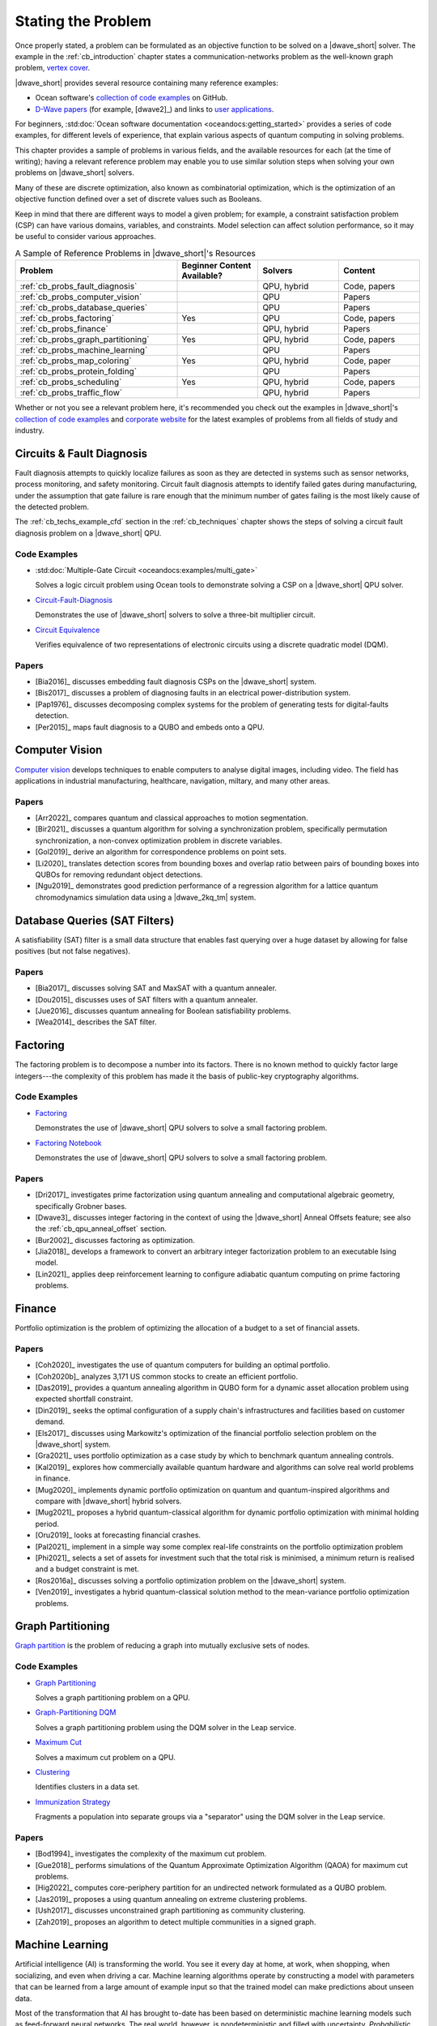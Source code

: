 .. _qpu_stating_problems:

===================
Stating the Problem
===================

Once properly stated, a problem can be formulated as an objective function
to be solved on a |dwave_short| solver. The example in the
:ref:`cb_introduction` chapter states a communication-networks problem as the
well-known graph problem,
`vertex cover <https://en.wikipedia.org/wiki/Vertex_cover>`_.

|dwave_short| provides several resource containing many reference examples:

*   Ocean software's 
    `collection of code examples <https://github.com/dwave-examples>`_ on
    GitHub.
*   `D-Wave papers <https://www.dwavesys.com/learn/publications>`_
    (for example, [dwave2]_) and links to
    `user applications <https://www.dwavesys.com/learn/featured-applications/>`_.

For beginners,
:std:doc:`Ocean software documentation <oceandocs:getting_started>` provides a
series of code examples, for different levels of experience, that explain
various aspects of quantum computing in solving problems.

This chapter provides a sample of problems in various fields, and the available
resources for each (at the time of writing); having a relevant reference problem
may enable you to use similar solution steps when solving your own problems on
|dwave_short| solvers.

Many of these are discrete optimization, also known as combinatorial
optimization, which is the optimization of an objective function defined over a
set of discrete values such as Booleans.

Keep in mind that there are different ways to model a given problem; for
example, a constraint satisfaction problem (CSP) can have various domains,
variables, and constraints. Model selection can affect solution performance, so
it may be useful to consider various approaches.

.. list-table:: A Sample of Reference Problems in |dwave_short|'s Resources
    :widths: 40 20 20 20
    :header-rows: 1

    *   - **Problem**
        - **Beginner Content Available?**
        - **Solvers**
        - **Content**
    *   - :ref:`cb_probs_fault_diagnosis`
        -
        - QPU, hybrid
        - Code, papers
    *   - :ref:`cb_probs_computer_vision`
        -
        - QPU
        - Papers
    *   - :ref:`cb_probs_database_queries`
        -
        - QPU
        - Papers
    *   - :ref:`cb_probs_factoring`
        - Yes
        - QPU
        - Code, papers
    *   - :ref:`cb_probs_finance`
        -
        - QPU, hybrid
        - Papers
    *   - :ref:`cb_probs_graph_partitioning`
        - Yes
        - QPU, hybrid
        - Code, papers
    *   - :ref:`cb_probs_machine_learning`
        -
        - QPU
        - Papers
    *   - :ref:`cb_probs_map_coloring`
        - Yes
        - QPU, hybrid
        - Code, paper
    *   - :ref:`cb_probs_protein_folding`
        -
        - QPU
        - Papers
    *   - :ref:`cb_probs_scheduling`
        - Yes
        - QPU, hybrid
        - Code, papers
    *   - :ref:`cb_probs_traffic_flow`
        -
        - QPU, hybrid
        - Papers

Whether or not you see a relevant problem here, it's recommended you check out
the examples in |dwave_short|'s
`collection of code examples <https://github.com/dwave-examples>`_ and
`corporate website <https://www.dwavesys.com>`_ for the latest examples of
problems from all fields of study and industry.

.. _cb_probs_fault_diagnosis:

Circuits & Fault Diagnosis
==========================

Fault diagnosis attempts to quickly localize failures as soon as they are
detected in systems such as sensor networks, process monitoring, and safety
monitoring. Circuit fault diagnosis attempts to identify failed gates during
manufacturing, under the assumption that gate failure is rare enough that the
minimum number of gates failing is the most likely cause of the detected
problem.

The :ref:`cb_techs_example_cfd` section in the :ref:`cb_techniques` chapter
shows the steps of solving a circuit fault diagnosis problem on a |dwave_short|
QPU.

Code Examples
-------------

*   :std:doc:`Multiple-Gate Circuit <oceandocs:examples/multi_gate>`

    Solves a logic circuit problem using Ocean tools to demonstrate solving a
    CSP on a |dwave_short| QPU solver.
*   `Circuit-Fault-Diagnosis <https://github.com/dwave-examples/circuit-fault-diagnosis>`_

    Demonstrates the use of |dwave_short| solvers to solve a three-bit
    multiplier circuit.
*   `Circuit Equivalence <https://github.com/dwave-examples/circuit-equivalence>`_

    Verifies equivalence of two representations of electronic circuits using a
    discrete quadratic model (DQM).

Papers
------

*   [Bia2016]_ discusses embedding fault diagnosis CSPs on the |dwave_short|
    system.
*   [Bis2017]_ discusses a problem of diagnosing faults in an electrical
    power-distribution system.
*   [Pap1976]_ discusses decomposing complex systems for the problem of
    generating tests for digital-faults detection.
*   [Per2015]_ maps fault diagnosis to a QUBO and embeds onto a QPU.

.. _cb_probs_computer_vision:

Computer Vision
===============

`Computer vision <https://en.wikipedia.org/wiki/Computer_vision>`_ develops
techniques to enable computers to analyse digital images, including video. The
field has applications in industrial manufacturing, healthcare, navigation,
miltary, and many other areas.

Papers
------

*   [Arr2022]_ compares quantum and classical approaches to motion segmentation.
*   [Bir2021]_ discusses a quantum algorithm for solving a synchronization
    problem, specifically permutation synchronization, a non-convex optimization
    problem in discrete variables.
*   [Gol2019]_ derive an algorithm for correspondence problems on point sets.
*   [Li2020]_ translates detection scores from bounding boxes and overlap ratio
    between pairs of bounding boxes into QUBOs for removing redundant object
    detections.
*   [Ngu2019]_ demonstrates good prediction performance of a regression
    algorithm for a lattice quantum chromodynamics simulation data using a
    |dwave_2kq_tm| system.

.. _cb_probs_database_queries:

Database Queries (SAT Filters)
==============================

A satisfiability (SAT) filter is a small data structure that enables fast
querying over a huge dataset by allowing for false positives (but not false
negatives).

Papers
------

*   [Bia2017]_ discusses solving SAT and MaxSAT with a quantum annealer.
*   [Dou2015]_ discusses uses of SAT filters with a quantum annealer.
*   [Jue2016]_ discusses quantum annealing for Boolean satisfiability problems.
*   [Wea2014]_ describes the SAT filter.

.. _cb_probs_factoring:

Factoring
=========

The factoring problem is to decompose a number into its factors. There is no
known method to quickly factor large integers---the complexity of this problem
has made it the basis of public-key cryptography algorithms.

Code Examples
-------------

*   `Factoring <https://github.com/dwave-examples/factoring>`_

    Demonstrates the use of |dwave_short| QPU solvers to solve a small factoring
    problem.
*   `Factoring Notebook <https://github.com/dwave-examples/factoring-notebook>`_

    Demonstrates the use of |dwave_short| QPU solvers to solve a small factoring
    problem.

Papers
------

*   [Dri2017]_ investigates prime factorization using quantum annealing and
    computational algebraic geometry, specifically Grobner bases.
*   [Dwave3]_ discusses integer factoring in the context of using the
    |dwave_short| Anneal Offsets feature; see also the
    :ref:`cb_qpu_anneal_offset` section.
*   [Bur2002]_ discusses factoring as optimization.
*   [Jia2018]_ develops a framework to convert an arbitrary integer
    factorization problem to an executable Ising model.
*   [Lin2021]_ applies deep reinforcement learning to configure adiabatic
    quantum computing on prime factoring problems.

.. _cb_probs_finance:

Finance
=======

Portfolio optimization is the problem of optimizing the allocation of a budget
to a set of financial assets.

Papers
------

*   [Coh2020]_ investigates the use of quantum computers for building an optimal
    portfolio.
*   [Coh2020b]_ analyzes 3,171 US common stocks to create an efficient
    portfolio.
*   [Das2019]_ provides a quantum annealing algorithm in QUBO form for a dynamic
    asset allocation problem using expected shortfall constraint.
*   [Din2019]_ seeks the optimal configuration of a supply chain's
    infrastructures and facilities based on customer demand.
*   [Els2017]_ discusses using Markowitz's optimization of the financial
    portfolio selection problem on the |dwave_short| system.
*   [Gra2021]_ uses portfolio optimization as a case study by which to benchmark
    quantum annealing controls.
*   [Kal2019]_ explores how commercially available quantum hardware and
    algorithms can solve real world problems in finance.
*   [Mug2020]_ implements dynamic portfolio optimization on quantum and
    quantum-inspired algorithms and compare with |dwave_short| hybrid solvers.
*   [Mug2021]_ proposes a hybrid quantum-classical algorithm for dynamic
    portfolio optimization with minimal holding period.
*   [Oru2019]_ looks at forecasting financial crashes.
*   [Pal2021]_ implement in a simple way some complex real-life constraints on
    the portfolio optimization problem
*   [Phi2021]_ selects a set of assets for investment such that the total risk
    is minimised, a minimum return is realised and a budget constraint is met.
*   [Ros2016a]_ discusses solving a portfolio optimization problem on the
    |dwave_short| system.
*   [Ven2019]_ investigates a hybrid quantum-classical solution method to the
    mean-variance portfolio optimization problems.

.. _cb_probs_graph_partitioning:

Graph Partitioning
==================

`Graph partition <https://en.wikipedia.org/wiki/Graph_partition>`_ is the
problem of reducing a graph into mutually exclusive sets of nodes.

Code Examples
-------------

*   `Graph Partitioning <https://github.com/dwave-examples/graph-partitioning>`_

    Solves a graph partitioning problem on a QPU.
*   `Graph-Partitioning DQM <https://github.com/dwave-examples/graph-partitioning-dqm>`_

    Solves a graph partitioning problem using the DQM solver in the Leap
    service.
*   `Maximum Cut <https://github.com/dwave-examples/maximum-cut>`_

    Solves a maximum cut problem on a QPU.
*   `Clustering <https://github.com/dwave-examples/clustering>`_

    Identifies clusters in a data set.
*   `Immunization Strategy <https://github.com/dwave-examples/immunization-strategy>`_

    Fragments a population into separate groups via a "separator" using the DQM
    solver in the Leap service.

Papers
------

*   [Bod1994]_ investigates the complexity of the maximum cut problem.
*   [Gue2018]_ performs simulations of the Quantum Approximate Optimization
    Algorithm (QAOA) for maximum cut problems.
*   [Hig2022]_ computes core-periphery partition for an undirected network
    formulated as a QUBO problem.
*   [Jas2019]_ proposes a using quantum annealing on extreme clustering
    problems.
*   [Ush2017]_ discusses unconstrained graph partitioning as community
    clustering.
*   [Zah2019]_ proposes an algorithm to detect multiple communities in a signed
    graph.

.. _cb_probs_machine_learning:

Machine Learning
================

Artificial intelligence (AI) is transforming the world. You see it every day at
home, at work, when shopping, when socializing, and even when driving a car.
Machine learning algorithms operate by constructing a model with parameters that
can be learned from a large amount of example input so that the trained model
can make predictions about unseen data.

Most of the transformation that AI has brought to-date has been based on
deterministic machine learning models such as feed-forward neural networks. The
real world, however, is nondeterministic and filled with uncertainty.
*Probabilistic* models explicitly handle this uncertainty by accounting for gaps
in our knowledge and errors in data sources.

A *probability distribution* is a mathematical function that assigns a
probability value to an event. Depending on the nature of the underlying event,
this function can be defined for a continuous event (e.g., a normal
distribution) or a discrete event (e.g., a Bernoulli distribution). In
probabilistic models, probability distributions represent the unobserved
quantities in a model (including noise effects) and how they relate to the data.
The distribution of the data is approximated based on a finite set of *samples*.
The model infers from the observed data, and learning occurs as it transforms
the *prior* distributions, defined before observing the data, into *posterior*
distributions, defined afterward. If the training process is successful, the
learned distribution resembles the actual distribution of the data to the extent
that the model can make correct predictions about unseen situations---correctly
interpreting a previously unseen handwritten digit, for example.

In short, probabilistic modeling is a practical approach for designing machines
that:

*   Learn from noisy and unlabeled data
*   Define confidence levels in predictions
*   Allow decision making in the absence of complete information
*   Infer missing data and latent correlations in data

Machine learning algorithms operate by constructing a model with parameters that
can be learned from a large amount of example input so that the trained model
can make predictions about unseen data.

Boltzmann Distribution
----------------------

A *Boltzmann distribution* is an energy-based discrete distribution that defines
probability, :math:`p`, for each of the states in a binary vector.

Assume :math:`\vc{x}` represents a set of :math:`N` binary random variables.
Conceptually, the space of :math:`\vc{x}` corresponds to binary representations
of all numbers from 0 to :math:`2^N - 1`. You can represent it as a column
vector, :math:`\vc{x}^T = [x_1, x_2, \dots, x_N]`, where
:math:`x_n \in \{0, 1\}` is the state of the :math:`n^{th}` binary random
variable in :math:`\vc{x}`.

The Boltzmann distribution defines a probability for each possible state that
:math:`\vc{x}` can take using\ [#]_

.. [#]
    :math:`\beta` is omitted from this equation because usually, in the context
    of machine learning, it is assumed to be 1.

.. math::
    :nowrap:

    \begin{equation}
        p(\vc{x}) = \frac{1}{Z} \exp(-E(\vc{x};\theta))
    \end{equation}

where :math:`E(\vc{x};\theta)` is an energy function parameterized by
:math:`\theta`, which contains the biases, and

.. math::
    :nowrap:

    \begin{equation}
        Z = \sum_x{\exp(-E(\vc{x};\theta))}
    \end{equation}

is the *normalizing coefficient*, also known as the *partition function*, that
ensures that :math:`p(\vc{x})` sums to 1 over all the possible states of
:math:`x`; that is,

.. math::
    :nowrap:

    \begin{equation}
        \sum_x p(\vc{x}) = 1.
    \end{equation}

Note that because of the negative sign for energy, :math:`E`, the states with
high probability correspond to states with low energy.

The energy function :math:`E(\vc{x};\theta)` can be represented as a QUBO:
the linear coefficients bias the probability of individual binary variables
in :math:`\vc{x}` and the quadratic coefficients represent the correlation
weights between the elements of :math:`\vc{x}`. The |dwave_short| architecture,
which natively processes information through the Ising/QUBO models (linear
coefficients are represented by qubit biases and quadratic coefficients by
coupler strengths), can help discrete energy-based machine learning.

Sampling from the |dwave_short| QPU
-----------------------------------

Sampling from energy-based distributions is a computationally intensive task
that is an excellent match for the way that the |dwave_short| system solves
problems; that is, by seeking low-energy states. Samples from the |dwave_short|
QPU can be obtained quickly and provide an advantage over sampling from
classical distributions.

When training a probabilistic model, you need a well-characterized distribution;
otherwise, it is difficult to calculate gradients and you have no guarantee of
convergence. While both classical Boltzmann and quantum Boltzmann distributions
are well characterized, all but the smallest problems solved by the QPU should
undergo postprocessing to bring them closer to a Boltzmann distribution; for
example, by running a low-treewidth postprocessing algorithm.

Temperature Effects
^^^^^^^^^^^^^^^^^^^

As in statistical mechanics, :math:`\beta` represents inverse temperature:
:math:`1/(k_B T)`, where :math:`T` is the thermodynamic temperature in kelvin
and :math:`k_B` is Boltzmann's constant.

The |dwave_short| QPU operates at cryogenic temperatures, nominally
:math:`15`\ |nbsp|\ mK, which can be translated to a scale parameter
:math:`\beta`. The effective value of :math:`\beta` varies from QPU to QPU and
in fact from problem to problem since the |dwave_short| QPU samples are not
Boltzmann and time-varying phenomena may affect samples. Therefore, to attain
Boltzmann samples, run the Gibbs chain for a number of iterations starting from
quantum computer samples. The objective is to further anneal the samples to the
correct temperature of interest :math:`T = 1/{\beta}`, where
:math:`\beta = 1.0`.

In the |dwave_short| software, postprocessing refines the returned solutions to
target a Boltzmann distribution characterized by :math:`\beta`, which is
represented by a floating point number without units. When choosing a value for
:math:`\beta`, be aware that lower values result in samples less constrained to
the lowest energy states. For more information on :math:`\beta` and how it is
used in the sampling postprocessing algorithm, see the |doc_processor|_ guide.

*   Probabilistic Sampling: RBM

    A *restricted Boltzmann machine* (RBM) is a special type of Boltzmann
    machine with a symmetrical *bipartite* structure; see
    :numref:`Figure %s <bipartite>`.

    .. figure:: ../../_images/bipartite_new.png
        :name: bipartite
        :alt: Two-layer neural net comprising a layer of visible units and one
            of hidden units. Visible units are numbered V 0 through V 3. Hidden
            units are labeled H 0 through H 2. There are connections between the
            visible and hidden units, but none between units in the same layer.

        Bipartite structure of an RBM, with a layer of visible variables
        connected to a layer of hidden variables.

    It defines a probability distribution over a set of binary variables that
    are divided into visible (input), :math:`\vc{v}`, and hidden,
    :math:`\vc{h}`, variables, which are analogous to the retina and brain,
    respectively.\ [#]_
    The hidden variables allow for more complex dependencies among visible
    variables and are often used to learn a stochastic generative model over a
    set of inputs. All visible variables connect to all hidden variables, but no
    variables in the same layer are linked. This limited connectivity makes
    inference and therefore learning easier because the RBM takes only a single
    step to reach thermal equilibrium if you *clamp* the visible variables to
    particular binary states.

    .. [#]
        Analogy courtesy of Pedro Domingos in *The Master Algorithm: How the
        Quest for the Ultimate Learning Machine Will Remake Our World.*
        Basic Books, 2015.

    During the learning process, each visible variable is responsible for a
    feature from an item in the dataset to be learned. For example, images from
    the famous MNIST dataset of handwritten digits\ [#]_ have 784 pixels, so the
    RBMs that are training from this dataset require 784 visible variables. Each
    variable has a *bias* and each connection between variables has a *weight*.
    These values determine the energy of the output.

    .. [#]
        http://yann.lecun.com/exdb/mnist/

    Without the introduction of hidden variables, the energy function
    :math:`E(\vc{x})` by itself is not sufficiently flexible to give good
    models. You can write :math:`\vc{x}=[\vc{v},\vc{h}]` and denote the energy
    function as :math:`E(\vc{v},\vc{h})`.

    Then,

    .. math::
        :nowrap:

        \begin{equation}
            p(\vc{x};\theta) = p(\vc{v},\vc{h};\theta)
        \end{equation}

    and of interest is

    .. math::
        :nowrap:

        \begin{equation}
            p(\vc{v};\theta) = \sum_\vc{h} p(\vc{v},\vc{h};\theta),
        \end{equation}

    which you can obtain by marginalizing over the hidden variables,
    :math:`\vc{h}`.

    A standard training criterion used to determine the energy function is to
    *maximize* the log likelihood (LL) of the training data---or, equivalently,
    to *minimize* the negative log likelihood (NLL) of the data. Training data
    is repetitively fed to the model and corresponding improvements made to the
    model.

    When training a model, you are given :math:`D` training (visible) examples
    :math:`\vc{v}^{(1)}, ..., \vc{v}^{(D)}`, and would like to find a setting
    for :math:`\theta` under which this data is highly likely. Note that
    :math:`n^{th}` component of the :math:`d^{th}` training example is
    :math:`v_n^{(d)}`.

    To find :math:`\theta`, maximize the likelihood of the training data:

    *   The likelihood is :math:`L(\theta) = \prod_{d=1}^D p(v^{(d)};\theta)`
    *   It is more convenient, computationally, to maximize the log likelihood:

    .. math::
        :nowrap:

        \begin{equation}
            LL(\theta)=log(L(\theta))=\sum_{d=1}^D {\log}p(v^{(d)};\theta).
        \end{equation}

    You can use the *gradient descent* method to minimize the
    :math:`NLL(\theta)`:

    *   Starting at an initial guess for :math:`\theta` (say, all zero values),
        calculate the gradient (the direction of fastest improvement) and then
        take a step in that direction.
    *   Iterate by taking the gradient at the new point and moving downhill
        again.

    To calculate the gradient at a particular :math:`\theta`, evaluate some
    expected values: :math:`E_{p(\vc{x};\theta)} f(\vc{x})` for a set of
    functions :math:`f(\vc{x})` known as the sufficient statistics. The expected
    values cannot be determined exactly, because you cannot sum over all
    :math:`2^N` configurations; therefore, approximate by only summing over the
    most probable configurations, which you can obtain by sampling from the
    distribution given by the current :math:`\theta`.

*   Energy-Based Models

    Machine learning with energy-based models (EBMs) minimizes an objective
    function by lowering scalar energy for configurations of variables that best
    represent dependencies for probabilistic and nonprobabilistic models.

    For an RBM as a generative model, for example, where the gradient needed to
    maximize log-likelihood of data is intractable (due to the partition
    function for the energy objective function), instead of using the standard
    Gibbs’s sampling, use samples from the |dwave_short| system. The training
    will have steps like these: a. Initialize variables. b. Teach visible nodes
    with training samples. c. Sample from the |dwave_short| system. d. Update
    and repeat as needed.

*   Support Vector Machines

    Support vector machines (SVM) find a hyperplane separating data into classes
    with maximized margin to each class; structured support vector machines
    (SSVM) assume structure in the output labels; for example, a beach in a
    picture increases the chance the picture is of a sunset.

*   Boosting

    In machine learning, *boosting* methods are used to combine a set of simple,
    "weak" predictors in such a way as to produce a more powerful, "strong"
    predictor.

Code Examples
-------------

*   `Qboost <https://github.com/dwave-examples/qboost>`_ is an example of
    formulating boosting as an optimization problem for solution on a QPU.

Papers
------

General machine learning and sampling:

*   [Bia2010]_ discusses using quantum annealing for machine learning
    applications in two modes of operation: zero-temperature for optimization
    and finite-temperature for sampling.
*   [Ben2017]_ discusses sampling on the |dwave_short| system.
*   [Inc2022]_ presents a QUBO formulation of the Graph Edit Distance problem
    and uses quantum annealing and variational quantum algorithms on it.
*   [Muc2022]_ proposes and evaluates a feature-selection algorithm based on
    QUBOs.
*   [Per2022]_ presents a systematic literature review of 2017--21 published
    papers to identify, analyze and classify different algorithms used in
    quantum machine learning and their applications.
*   [Vah2017]_ discusses label noise in neural networks.

RBMs:

*   [Ada2015]_  describes implementing an RBM on the |dwave_short| system to
    generate samples for estimating model expectations of deep neural networks.
*   [Dum2013]_ discusses implementing an RBM using physical computation.
*   [Hin2012]_ is a tutorial on training RBMs.
*   [Kor2016]_ benchmarks quantum hardware on Boltzmann machines.
*   [Mac2018]_ discusses mutual information and renormalization group using
    RBMs.
*   [Rol2016]_ describes discrete variational autoencoders.
*   [Sal2007]_ describes RBMs used to model tabular data, such as users' ratings
    of movies.
*   [Vin2019]_ describes using |dwave_short| quantum annealers as Boltzmann
    samplers to perform quantum-assisted, end-to-end training of QVAE.

Energy-Based Models:

*   [Lec2006]_ describes EBMs.

Support Vector Machines:

*   [Boy2007]_ gives a concise introduction to subgradient methods.
*   [Wil2019]_ gives a method to train SVMs on a |dwave_2kq| system, and applies
    it to data from biology experiments.

Boosting:

*   [Nev2012]_ describes the Qboost formulation.

.. _cb_probs_map_coloring:

Map Coloring
============

Map coloring is an example of a
:std:doc:`constraint satisfaction problem (CSP) <oceandocs:concepts/csp>`.
CSPs require that all a problem’s variables be assigned values, out of a finite
domain, that result in the satisfying of all constraints. The map-coloring CSP
is to assign a color to each region of a map such that any two regions sharing a
border have different colors.

The :ref:`cb_techs_example_map` section in the :ref:`cb_techniques` chapter is
an example of map coloring on the |dwave_short| system.

Code Examples
-------------

*   :std:doc:`Large Map Coloring <oceandocs:examples/map_kerberos>`

    Demonstrates an out-of-the-box use of a hybrid sampler solving a problem of
    arbitrary structure and size.
*   :std:doc:`Map Coloring: Hybrid DQM Sampler <oceandocs:examples/map_dqm>`

    Demonstrates the hybrid discrete quadratic model (DQM) solver available in
    the Leap service.
*   :std:doc:`Map Coloring <oceandocs:examples/map_coloring>`

    Demonstrates solving a map-coloring CSP on a QPU.
*   `Map-Coloring CSP <https://github.com/dwave-examples/map-coloring>`_

    Demonstrates the use of |dwave_short| QPU solvers to solve a map-coloring
    problem.

Papers
------

[Dwave4]_ describes solving a map coloring problem on a QPU.

.. _cb_probs_protein_folding:

Material Simulation
===================

One promise of quantum computing lies in harnessing programmable quantum devices
for practical applications such as efficient simulation of quantum materials and
condensed matter systems; for example, simulation of geometrically frustrated
magnets in which topological phenomena can emerge from competition between
quantum and thermal fluctuations.

Protein folding refers to the way protein chains structure themselves in the
context of providing some biological function. Although their constituent
amino acids enable multiple configurations, proteins rarely misfold (such
proteins are a cause of disease) because the standard configuration
has lower energy and so is more stable.

Papers
------

*   [Kin2021]_ report on experimental observations of equilibration in
    simulation of geometrically frustrated magnets.
*   [Mni2021]_ reduces the molecular Hamiltonian matrix in Slater determinant
    basis to determine the lowest energy cluster.
*   [Per2012]_ discusses using the |dwave_short| system to find the
    lowest-energy configuration for a folded protein.
*   [Tep2021]_ uses a quantum-classical solver to calculate excited electronic
    states of molecular systems. Note that the paper uses the
    `qbsolv <https://docs.ocean.dwavesys.com/projects/qbsolv>`_ package, which
    has since been discontinued in favor of the hybrid solvers available in the
    Leap service and the
    :std:doc:`dwave-hybrid <oceandocs:docs_hybrid/sdk_index>` package.

.. _cb_probs_scheduling:

Scheduling
==========

The well-known
`job-shop schedule <https://en.wikipedia.org/wiki/Job_shop_scheduling>`_
problem is to maximize priority or minimize schedule length (known as a
*makespan*\ , the time interval between starting the first job and finishing the
last) of multiple jobs done on several machines, where a job is an ordered
sequence of tasks performed on particular machines, with constraints that a
machine executes one task at a time and must complete started tasks.

Code Examples
-------------

*   :std:doc:`Constrained Scheduling <oceandocs:examples/scheduling>`

    Shows new users how to formulate a constraint satisfaction problem (CSP)
    using Ocean tools and solve it on a |dwave_short| QPU solver.
*   `Job-Shop Scheduling <https://github.com/dwave-examples/job-shop-scheduling>`_

    An implementation of [Ven2015]_ for |dwave_short| QPU solvers.
*   `Employee Scheduling <https://github.com/dwave-examples/employee-scheduling>`_

    A formulation of a discrete quadratic model (DQM) for solution using the
    hybrid DQM solver in the Leap service.
*   `Nurse Scheduling <https://github.com/dwave-examples/nurse-scheduling>`_

    An implementation of [Ike2019]_ that forms a QUBO for solution by the hybrid
    BQM solver in the Leap service.

Papers
------

*   [Ike2019]_ describes an implementation of nurse scheduling.
*   [Kur2020]_ describes an implementation of job-shop scheduling on a
    |dwave_short| QPU solver.
*   [Liu2020]_ proposes to use deep reinforcement learning on job-shop
    scheduling.
*   [Ven2015]_ describes an implementation of job-shop scheduling on the
    |dwave_short| system, which includes formulating the problem, translating to
    QUBO, and applying variable reduction techniques. It also talks about direct
    embedding of local constraints.

.. _cb_probs_traffic_flow:

Traffic Flow
============

One form of the traffic-flow optimization problem is to minimize the travel time
of a group of vehicles from their sources to destinations by minimizing
congestion on the roads being used.

Papers
------

*   [Flo2017]_ describes work done by Volkswagen to map a traffic-flow
    optimization problem on the |dwave_short| system.
*   [Tam2022]_ formulates a vehicle-routing problem as a QUBO to solve
    traffic-congestion problems.

